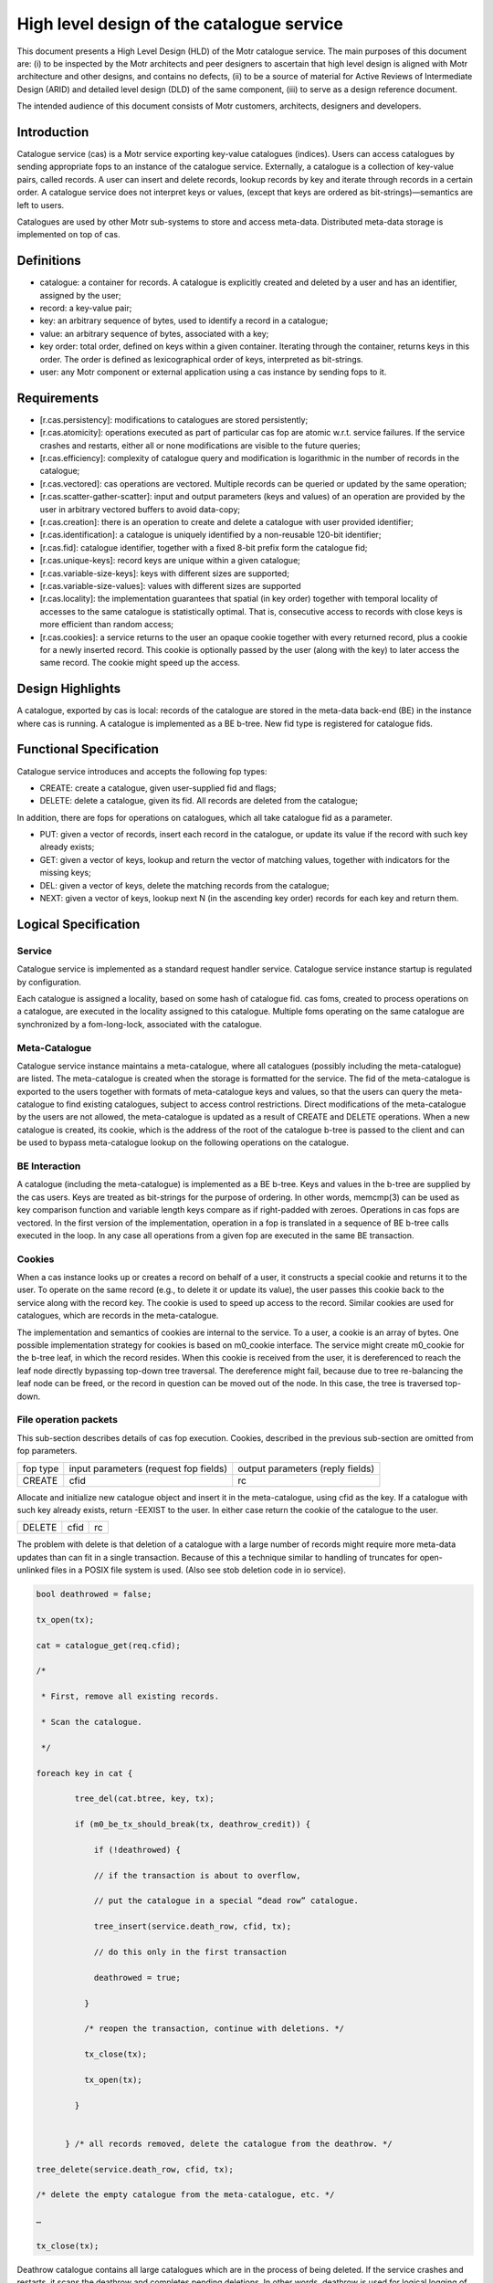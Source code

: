 ============================================
High level design of the catalogue service
============================================

This document presents a High Level Design (HLD) of the Motr catalogue service. The main purposes of this document are: (i) to be inspected by the Motr architects and peer designers to ascertain that high level design is aligned with Motr architecture and other designs, and contains no defects, (ii) to be a source of material for Active Reviews of Intermediate Design (ARID) and detailed level design (DLD) of the same component, (iii) to serve as a design reference document.

The intended audience of this document consists of Motr customers, architects, designers and developers.

****************
Introduction
****************

Catalogue service (cas) is a Motr service exporting key-value catalogues (indices). Users can access catalogues by sending appropriate fops to an instance of the catalogue service. Externally, a catalogue is a collection of key-value pairs, called records. A user can insert and delete records, lookup records by key and iterate through records in a certain order. A catalogue service does not interpret keys or values, (except that keys are ordered as bit-strings)—semantics are left to users.

Catalogues are used by other Motr sub-systems to store and access meta-data. Distributed meta-data storage is implemented on top of cas.

**************
Definitions
**************

- catalogue: a container for records. A catalogue is explicitly created and deleted by a user and has an identifier, assigned by the user;

- record: a key-value pair;

- key: an arbitrary sequence of bytes, used to identify a record in a catalogue;

- value: an arbitrary sequence of bytes, associated with a key; 

- key order: total order, defined on keys within a given container. Iterating through the container, returns keys in this order. The order is defined as lexicographical order of keys, interpreted as bit-strings.

- user: any Motr component or external application using a cas instance by sending fops to it.


****************
Requirements
****************

- [r.cas.persistency]: modifications to catalogues are stored persistently;

- [r.cas.atomicity]: operations executed as part of particular cas fop are atomic w.r.t. service failures. If the service crashes and restarts, either all or none modifications are visible to the future queries;

- [r.cas.efficiency]: complexity of catalogue query and modification is logarithmic in the number of records in the catalogue;

- [r.cas.vectored]: cas operations are vectored. Multiple records can be queried or updated by the same operation;

- [r.cas.scatter-gather-scatter]: input and output parameters (keys and values) of an operation are provided by the user in arbitrary vectored buffers to avoid data-copy;

- [r.cas.creation]: there is an operation to create and delete a catalogue with user provided identifier;

- [r.cas.identification]: a catalogue is uniquely identified by a non-reusable 120-bit identifier;

- [r.cas.fid]: catalogue identifier, together with a fixed 8-bit prefix form the catalogue fid;

- [r.cas.unique-keys]: record keys are unique within a given catalogue;

- [r.cas.variable-size-keys]: keys with different sizes are supported;

- [r.cas.variable-size-values]: values with different sizes are supported

- [r.cas.locality]: the implementation guarantees that spatial (in key order) together with temporal locality of accesses to the same catalogue is statistically optimal. That is, consecutive access to records with close keys is more efficient than random access;

- [r.cas.cookies]: a service returns to the user an opaque cookie together with every returned record, plus a cookie for a newly inserted record. This cookie is optionally passed by the user (along with the key) to later access the same record. The cookie might speed up the access.

*******************
Design Highlights
*******************

A catalogue, exported by cas is local: records of the catalogue are stored in the meta-data back-end (BE) in the instance where cas is running. A catalogue is implemented as a BE b-tree. New fid type is registered for catalogue fids.

*************************
Functional Specification
*************************

Catalogue service introduces and accepts the following fop types:

- CREATE: create a catalogue, given user-supplied fid and flags;

- DELETE: delete a catalogue, given its fid. All records are deleted from the catalogue;

In addition, there are fops for operations on catalogues, which all take catalogue fid as a parameter.

- PUT: given a vector of records, insert each record in the catalogue, or update its value if the record with such key already exists;

- GET: given a vector of keys, lookup and return the vector of matching values, together with indicators for the missing keys;

- DEL: given a vector of keys, delete the matching records from the catalogue;

- NEXT: given a vector of keys, lookup next N (in the ascending key order) records for each key and return them.

**********************
Logical Specification
**********************

Service
========

Catalogue service is implemented as a standard request handler service. Catalogue service instance startup is regulated by configuration.

Each catalogue is assigned a locality, based on some hash of catalogue fid. cas foms, created to process operations on a catalogue, are executed in the locality assigned to this catalogue. Multiple foms operating on the same catalogue are synchronized by a fom-long-lock, associated with the catalogue.

Meta-Catalogue
===============

Catalogue service instance maintains a meta-catalogue, where all catalogues (possibly including the meta-catalogue) are listed. The meta-catalogue is created when the storage is formatted for the service. The fid of the meta-catalogue is exported to the users together with formats of meta-catalogue keys and values, so that the users can query the meta-catalogue to find existing catalogues, subject to access control restrictions. Direct modifications of the meta-catalogue by the users are not allowed, the meta-catalogue is updated as a result of CREATE and DELETE operations. When a new catalogue is created, its cookie, which is the address of the root of the catalogue b-tree is passed to the client and can be used to bypass meta-catalogue lookup on the following operations on the catalogue.

BE Interaction
===============

A catalogue (including the meta-catalogue) is implemented as a BE b-tree. Keys and values in the b-tree are supplied by the cas users. Keys are treated as bit-strings for the purpose of ordering. In other words, memcmp(3) can be used as key comparison function and variable length keys compare as if right-padded with zeroes. Operations in cas fops are vectored. In the first version of the implementation, operation in a fop is translated in a sequence of BE b-tree calls executed in the loop. In any case all operations from a given fop are executed in the same BE transaction.

Cookies
========

When a cas instance looks up or creates a record on behalf of a user, it constructs a special cookie and returns it to the user. To operate on the same record (e.g., to delete it or update its value), the user passes this cookie back to the service along with the record key. The cookie is used to speed up access to the record. Similar cookies are used for catalogues, which are records in the meta-catalogue.

The implementation and semantics of cookies are internal to the service. To a user, a cookie is an array of bytes. One possible implementation strategy for cookies is based on m0_cookie interface. The service might create m0_cookie for the b-tree leaf, in which the record resides. When this cookie is received from the user, it is dereferenced to reach the leaf node directly bypassing top-down tree traversal. The dereference might fail, because due to tree re-balancing the leaf node can be freed, or the record in question can be moved out of the node. In this case, the tree is traversed top-down.

File operation packets
=======================

This sub-section describes details of cas fop execution. Cookies, described in the previous sub-section are omitted from fop parameters.

+--------------+--------------------------------------+---------------------------------+
|fop type      |input parameters (request fop fields) |output parameters (reply fields) |
+--------------+--------------------------------------+---------------------------------+
|CREATE        |cfid                                  |rc                               |
+--------------+--------------------------------------+---------------------------------+

Allocate and initialize new catalogue object and insert it in the meta-catalogue, using cfid as the key. If a catalogue with such key already exists, return -EEXIST to the user. In either case return the cookie of the catalogue to the user.

+----------------------+----------------------------------+-----------------------------+
|DELETE                |cfid                              |rc                           |
+----------------------+----------------------------------+-----------------------------+

The problem with delete is that deletion of a catalogue with a large number of records might require more meta-data updates than can fit in a single transaction. Because of this a technique similar to handling of truncates for open-unlinked files in a POSIX file system is used. (Also see stob deletion code in io service).

.. code-block:: C

 bool deathrowed = false; 
 
 tx_open(tx); 
 
 cat = catalogue_get(req.cfid);
 
 /* 
 
  * First, remove all existing records. 
  
  * Scan the catalogue.
  
  */ 
  
 foreach key in cat { 
 
         tree_del(cat.btree, key, tx);
         
         if (m0_be_tx_should_break(tx, deathrow_credit)) { 
         
             if (!deathrowed) { 
             
             // if the transaction is about to overflow, 
             
             // put the catalogue in a special “dead row” catalogue. 
             
             tree_insert(service.death_row, cfid, tx); 
             
             // do this only in the first transaction 
             
             deathrowed = true; 
             
           } 
           
           /* reopen the transaction, continue with deletions. */ 
           
           tx_close(tx); 
           
           tx_open(tx); 
           
         } 
         
       
       } /* all records removed, delete the catalogue from the deathrow. */ 
       
 tree_delete(service.death_row, cfid, tx); 
 
 /* delete the empty catalogue from the meta-catalogue, etc. */ 
       
 … 
       
 tx_close(tx);
       
Deathrow catalogue contains all large catalogues which are in the process of being deleted. If the service crashes and restarts, it scans the deathrow and completes pending deletions. In other words, deathrow is used for logical logging of catalogue deletions.

+------------------+------------------------------+----------------------------------+
|GET               |cfid, input: array of {key    |rc, output: array of {exists, val}|
+------------------+------------------------------+----------------------------------+

.. code-block:: C

 cat = catalogue_get(req.cfid); 

 foreach key in req.input { 

         reply.output[i].val = tree_lookup(cat.btree, key); 

 }

+------------------+---------------------------------+----------------------------------+
|PUT               |cfid, input: array of {key, val} |rc, count                         |
+------------------+---------------------------------+----------------------------------+

.. code-block:: C

 reply.count = 0; 

 cat = catalogue_get(req.cfid); 

 tx_open(tx); 

 foreach key, val in req.input { 

         tree_insert(cat.tree, key, val, tx); 

         if (rc in {0, -EEXIST}) 

                 reply.count++; 

         else 

                 break; 

 }
 
 tx_close(tx);

+----------------+-------------------------------------+--------------------------+
|DEL             |cfid, input: array of {key}          |rc, count                 |
+----------------+-------------------------------------+--------------------------+

                

.. code-block:: C
 
  count = 0; 

  cat = catalogue_get(req.cfid);

  tx_open(tx); 

  foreach key in req.input { 

          tree_del(cat.tree, key, tx); 

          if (rc == 0) 

                   reply.count++; 

          else if (rc == -ENOENT) 

                  ; /* Nothing. */ 

          else 

                   break; 

  } 

  tx_close(tx); 


+------+--------------------------------+---------------------------------------------------+
|NEXT  |cfid, input: array of {key, nr} |rc, output: array of { rec: array of { key, val } }|
+------+--------------------------------+---------------------------------------------------+

.. code-block:: C
  
   count = 0; 

   cat = catalogue_get(req.cfid); 

   foreach key, nr in req.input {

           cursor = tree_cursor_position(cat.tree, key); 

           for (i = 0; i < nr; ++i) {

                   reply.output[count].rec[i] = tree_cursor_get(cursor); 

                   tree_cursor_next(cursor);

            } 

            count++; 

   }    


To bulk or not to bulk?

The detailed level design of the catalogue service should decide on use of rpc bulk mechanism. Possibilities include:

- do not use bulk, pass all records in fop data. This imposes a limit on total records size in the operation;

- use bulk all the time, do not pass records in fop data. This requires keys and data to be page aligned;

- use fop data up to a certain limit, use bulk otherwise.

Dependencies
============

- reqh service

- fom, fom-long-term-lock

- be (tx, btree)

Security model
===============

None at the moment. Security model should be designed for all storage objects together.

 


